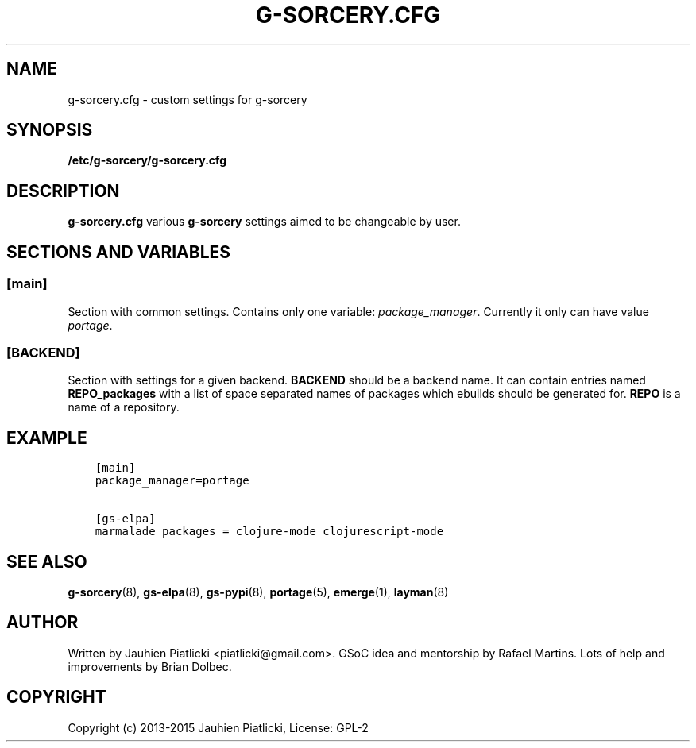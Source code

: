 .\" Man page generated from reStructuredText.
.
.TH G-SORCERY.CFG 8 "2015-04-20" "0.2.1" "g-sorcery"
.SH NAME
g-sorcery.cfg \- custom settings for g-sorcery
.
.nr rst2man-indent-level 0
.
.de1 rstReportMargin
\\$1 \\n[an-margin]
level \\n[rst2man-indent-level]
level margin: \\n[rst2man-indent\\n[rst2man-indent-level]]
-
\\n[rst2man-indent0]
\\n[rst2man-indent1]
\\n[rst2man-indent2]
..
.de1 INDENT
.\" .rstReportMargin pre:
. RS \\$1
. nr rst2man-indent\\n[rst2man-indent-level] \\n[an-margin]
. nr rst2man-indent-level +1
.\" .rstReportMargin post:
..
.de UNINDENT
. RE
.\" indent \\n[an-margin]
.\" old: \\n[rst2man-indent\\n[rst2man-indent-level]]
.nr rst2man-indent-level -1
.\" new: \\n[rst2man-indent\\n[rst2man-indent-level]]
.in \\n[rst2man-indent\\n[rst2man-indent-level]]u
..
.SH SYNOPSIS
.sp
\fB/etc/g\-sorcery/g\-sorcery.cfg\fP
.SH DESCRIPTION
.sp
\fBg\-sorcery.cfg\fP various \fBg\-sorcery\fP settings aimed to be changeable by user.
.SH SECTIONS AND VARIABLES
.SS [main]
.sp
Section with common settings. Contains only one variable: \fIpackage_manager\fP\&.
Currently it only can have value \fIportage\fP\&.
.SS [BACKEND]
.sp
Section with settings for a given backend. \fBBACKEND\fP should be a backend name.
It can contain entries named \fBREPO_packages\fP with a list of space separated names
of packages which ebuilds should be generated for. \fBREPO\fP is a name of a repository.
.SH EXAMPLE
.INDENT 0.0
.INDENT 3.5
.sp
.nf
.ft C
[main]
package_manager=portage

[gs\-elpa]
marmalade_packages = clojure\-mode clojurescript\-mode
.ft P
.fi
.UNINDENT
.UNINDENT
.SH SEE ALSO
.sp
\fBg\-sorcery\fP(8), \fBgs\-elpa\fP(8), \fBgs\-pypi\fP(8), \fBportage\fP(5), \fBemerge\fP(1), \fBlayman\fP(8)
.SH AUTHOR
Written by Jauhien Piatlicki <piatlicki@gmail.com>. GSoC idea
and mentorship by Rafael Martins. Lots of help and improvements
by Brian Dolbec.
.SH COPYRIGHT
Copyright (c) 2013-2015 Jauhien Piatlicki, License: GPL-2
.\" Generated by docutils manpage writer.
.
